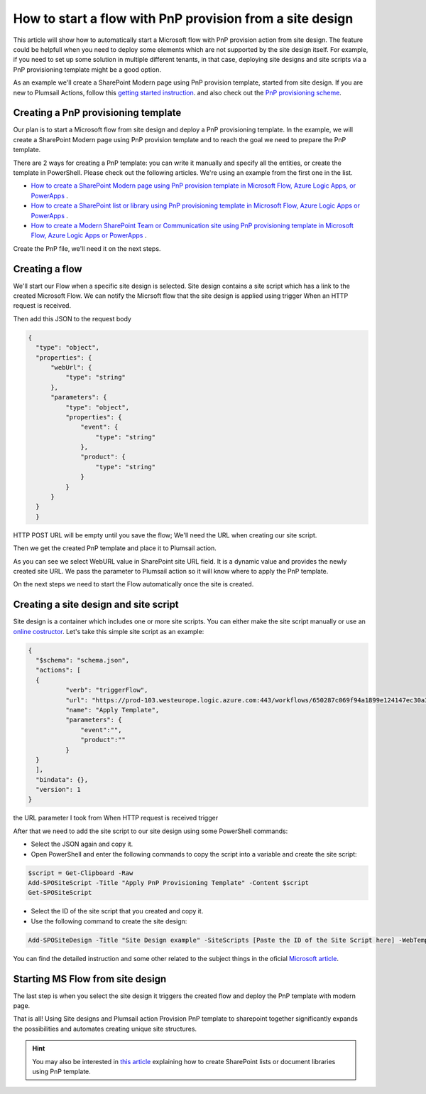 How to start a flow with PnP provision from a site design
===========================================================================================================================================

This article will show how to automatically start a Microsoft flow with PnP provision action from site design.
The feature could be helpfull when you need to deploy some elements which are not supported by the site design itself.
For example, if you need to set up some solution in multiple different tenants, in that case, deploying site designs and site scripts via a PnP provisioning template might be a good option.

As an example we'll create a SharePoint Modern page using PnP provision template, started from site design.
If you are new to Plumsail Actions, follow this `getting started instruction <../../../getting-started/sign-up.html>`_.
and also check out the `PnP provisioning scheme <https://github.com/SharePoint/PnP-Provisioning-Schema>`_.

Creating a PnP provisioning template
---------------------------------------------------------
Our plan is to start a Microsoft flow from site design and deploy a PnP provisioning template.
In the example, we will create a SharePoint Modern page using PnP provision template and to reach the goal we need to prepare the PnP template.

There are 2 ways for creating a PnP template: you can write it manually and specify all the entities,
or create the template in PowerShell. Please check out the following articles. We're using an example from the first one in the list.

- `How to create a SharePoint Modern page using PnP provision template in Microsoft Flow, Azure Logic Apps, or PowerApps <https://plumsail.com/docs/actions/v1.x/flow/how-tos/sharepoint/create-modern-page-pnp-template.html>`_ .
- `How to create a SharePoint list or library using PnP provisioning template in Microsoft Flow, Azure Logic Apps or PowerApps <https://plumsail.com/docs/actions/v1.x/flow/how-tos/sharepoint/create-list-library-pnp.html>`_ .
- `How to create a Modern SharePoint Team or Communication site using PnP provisioning template in Microsoft Flow, Azure Logic Apps or PowerApps <https://plumsail.com/docs/actions/v1.x/flow/how-tos/sharepoint/create-site-pnp.html>`_ .

Create the PnP file, we'll need it on the next steps.

Creating a flow
---------------------------------------------------------
We'll start our Flow when a specific site design is selected. Site design contains a site script which has a link to the created Microsoft Flow.
We can notify the Micrsoft flow that the site design is applied using trigger When an HTTP request is received.

.. image:: ../../../_static/img/flow/how-tos/when-http-request.png

Then add this JSON to the request body

.. code-block:: XML

  {
    "type": "object",
    "properties": {
        "webUrl": {
            "type": "string"
        },
        "parameters": {
            "type": "object",
            "properties": {
                "event": {
                    "type": "string"
                },
                "product": {
                    "type": "string"
                }
            }
        }
    }
    }




HTTP POST URL will be empty until you save the flow; We'll need the URL when creating our site script.

Then we get the created PnP template and place it to Plumsail action.

.. image:: ../../../_static/img/flow/how-tos/apply-modern-page-site-design.png

As you can see  we  select WebURL value in SharePoint site URL field. It is a dynamic value and provides the newly created site URL. 
We pass the parameter to Plumsail action so it will know where to apply the PnP template.

On the next steps we need to start the Flow automatically once the site is created. 


Creating a site design and site script
---------------------------------------------------------

Site design is a container which includes one or more site scripts. 
You can either make the site script manually or use an `online costructor <https://www.sitedesigner.io>`_.
Let's take this simple site script as an example:

.. code-block:: XML

  {
    "$schema": "schema.json",
    "actions": [
    {
            "verb": "triggerFlow",
            "url": "https://prod-103.westeurope.logic.azure.com:443/workflows/650287c069f94a1899e124147ec30a3a/triggers/manual/paths/invoke?api-version=2016-06-01&sp=%2Ftriggers%2Fmanual%2Frun&sv=1.0&sig=yyCX8RGjZNT61gvJ8euoGpCrNiRhELR8YULI2ptpBX0",
            "name": "Apply Template",
            "parameters": {
                "event":"",
                "product":""
            }
    }
    ],
    "bindata": {},
    "version": 1
  }

the URL parameter I took from When HTTP request is received trigger

.. image:: ../../../_static/img/flow/how-tos/http-post-url-value.png


After that we need to add the site script to our site design using some PowerShell commands:

- Select the JSON again and copy it.

- Open PowerShell and enter the following commands to copy the script into a variable and create the site script:

.. code-block::

    $script = Get-Clipboard -Raw
    Add-SPOSiteScript -Title "Apply PnP Provisioning Template" -Content $script
    Get-SPOSiteScript

- Select the ID of the site script that you created and copy it.
- Use the following command to create the site design:

.. code-block::

    Add-SPOSiteDesign -Title "Site Design example" -SiteScripts [Paste the ID of the Site Script here] -WebTemplate "64"

You can find the detailed instruction and some other related to the subject things in the oficial `Microsoft article <https://docs.microsoft.com/en-us/sharepoint/dev/declarative-customization/site-design-pnp-provisioning#create-the-site-design>`_.

Starting MS Flow from site design
---------------------------------------------------------

The last step is when you select the site design it triggers the created flow and deploy the PnP template with modern page.

.. image:: ../../../_static/img/flow/how-tos/site-designs-list.png

That is all! Using Site designs and Plumsail action Provision PnP template to sharepoint together 
significantly expands the possibilities and automates creating unique site structures.

.. hint::
  You may also be interested in `this article <create-modern-page-pnp-template.html.html>`_ explaining how to create SharePoint lists or document libraries using PnP template.